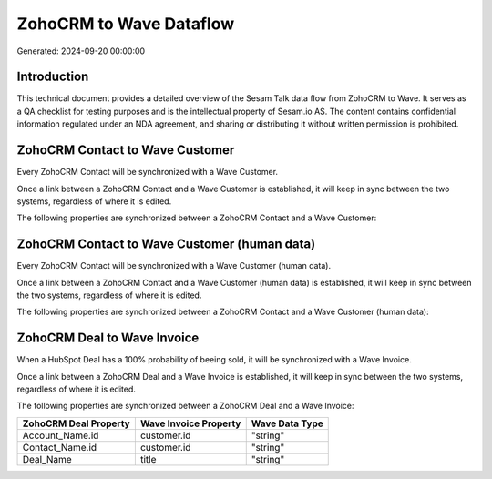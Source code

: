 ========================
ZohoCRM to Wave Dataflow
========================

Generated: 2024-09-20 00:00:00

Introduction
------------

This technical document provides a detailed overview of the Sesam Talk data flow from ZohoCRM to Wave. It serves as a QA checklist for testing purposes and is the intellectual property of Sesam.io AS. The content contains confidential information regulated under an NDA agreement, and sharing or distributing it without written permission is prohibited.

ZohoCRM Contact to Wave Customer
--------------------------------
Every ZohoCRM Contact will be synchronized with a Wave Customer.

Once a link between a ZohoCRM Contact and a Wave Customer is established, it will keep in sync between the two systems, regardless of where it is edited.

The following properties are synchronized between a ZohoCRM Contact and a Wave Customer:

.. list-table::
   :header-rows: 1

   * - ZohoCRM Contact Property
     - Wave Customer Property
     - Wave Data Type


ZohoCRM Contact to Wave Customer (human data)
---------------------------------------------
Every ZohoCRM Contact will be synchronized with a Wave Customer (human data).

Once a link between a ZohoCRM Contact and a Wave Customer (human data) is established, it will keep in sync between the two systems, regardless of where it is edited.

The following properties are synchronized between a ZohoCRM Contact and a Wave Customer (human data):

.. list-table::
   :header-rows: 1

   * - ZohoCRM Contact Property
     - Wave Customer (human data) Property
     - Wave Data Type


ZohoCRM Deal to Wave Invoice
----------------------------
When a HubSpot Deal has a 100% probability of beeing sold, it  will be synchronized with a Wave Invoice.

Once a link between a ZohoCRM Deal and a Wave Invoice is established, it will keep in sync between the two systems, regardless of where it is edited.

The following properties are synchronized between a ZohoCRM Deal and a Wave Invoice:

.. list-table::
   :header-rows: 1

   * - ZohoCRM Deal Property
     - Wave Invoice Property
     - Wave Data Type
   * - Account_Name.id
     - customer.id
     - "string"
   * - Contact_Name.id
     - customer.id
     - "string"
   * - Deal_Name
     - title
     - "string"

